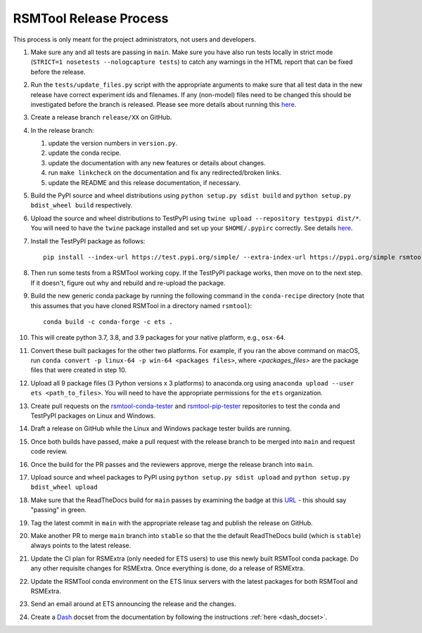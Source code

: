 RSMTool Release Process
=======================

This process is only meant for the project administrators, not users and developers.

#. Make sure any and all tests are passing in ``main``. Make sure you have also run tests locally in strict mode (``STRICT=1 nosetests --nologcapture tests``) to catch any warnings in the HTML report that can be fixed before the release.

#. Run the ``tests/update_files.py`` script with the appropriate arguments to make sure that all test data in the new release have correct experiment ids and filenames. If any (non-model) files need to be changed this should be investigated before the branch is released. Please see more details about running this `here <https://rsmtool.readthedocs.io/en/stable/contributing.html#writing-new-functional-tests>`_.

#. Create a release branch ``release/XX`` on GitHub.

#. In the release branch:

   #. update the version numbers in ``version.py``.

   #. update the conda recipe.

   #. update the documentation with any new features or details about changes.

   #. run ``make linkcheck`` on the documentation and fix any redirected/broken links.

   #. update the README and this release documentation, if necessary.

#. Build the PyPI source and wheel distributions using ``python setup.py sdist build`` and ``python setup.py bdist_wheel build`` respectively.

#. Upload the source and wheel distributions to TestPyPI  using ``twine upload --repository testpypi dist/*``. You will need to have the ``twine`` package installed and set up your ``$HOME/.pypirc`` correctly. See details `here <https://packaging.python.org/guides/using-testpypi/>`__.

#. Install the TestPyPI package as follows::

    pip install --index-url https://test.pypi.org/simple/ --extra-index-url https://pypi.org/simple rsmtool

#. Then run some tests from a RSMTool working copy. If the TestPyPI package works, then move on to the next step. If it doesn't, figure out why and rebuild and re-upload the package.

#. Build the new generic conda package by running the following command in the ``conda-recipe`` directory (note that this assumes that you have cloned RSMTool in a directory named ``rsmtool``)::

    conda build -c conda-forge -c ets .

#. This will create python 3.7, 3.8, and 3.9 packages for your native platform, e.g., ``osx-64``.

#. Convert these built packages for the other two platforms. For example, if you ran the above command on macOS, run ``conda convert -p linux-64 -p win-64 <packages files>``, where `<packages_files>` are the package files that were created in step 10.

#. Upload all 9 package files (3 Python versions x 3 platforms) to anaconda.org using ``anaconda upload --user ets <path_to_files>``. You will need to have the appropriate permissions for the ``ets`` organization. 

#. Create pull requests on the `rsmtool-conda-tester <https://github.com/EducationalTestingService/rsmtool-conda-tester/>`_ and `rsmtool-pip-tester <https://github.com/EducationalTestingService/rsmtool-pip-tester/>`_ repositories to test the conda and TestPyPI packages on Linux and Windows.

#. Draft a release on GitHub while the Linux and Windows package tester builds are running.

#. Once both builds have passed, make a pull request with the release branch to be merged into ``main`` and request code review.

#. Once the build for the PR passes and the reviewers approve, merge the release branch into ``main``.

#. Upload source and wheel packages to PyPI using ``python setup.py sdist upload`` and ``python setup.py bdist_wheel upload``

#. Make sure that the ReadTheDocs build for ``main`` passes by examining the badge at this `URL <https://img.shields.io/readthedocs/rsmtool/latest>`_ - this should say "passing" in green.

#. Tag the latest commit in ``main`` with the appropriate release tag and publish the release on GitHub.

#. Make another PR to merge ``main`` branch into ``stable`` so that the the default ReadTheDocs build (which is ``stable``) always points to the latest release.

#. Update the CI plan for RSMExtra (only needed for ETS users) to use this newly built RSMTool conda package. Do any other requisite changes for RSMExtra. Once everything is done, do a release of RSMExtra.

#. Update the RSMTool conda environment on the ETS linux servers with the latest packages for both RSMTool and RSMExtra.

#. Send an email around at ETS announcing the release and the changes.

#. Create a `Dash <https://kapeli.com/dash>`_ docset from the documentation by following the instructions :ref:`here <dash_docset>`.

